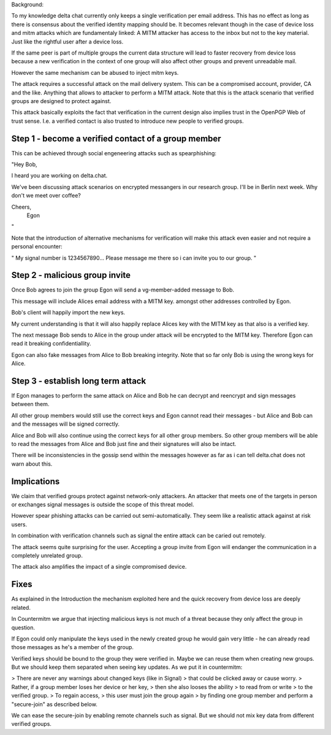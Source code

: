 Background:

To my knowledge
delta chat currently only keeps
a single verification per email address.
This has no effect
as long as there is consensus
about the verified identity mapping should be.
It becomes relevant though
in the case of device loss
and mitm attacks
which are fundamentaly linked:
A MITM attacker
has access to the inbox but not to the key material.
Just like the rightful user after a device loss.

If the same peer is part of multiple groups
the current data structure
will lead to faster recovery from device loss
because a new verification in the context of one group
will also affect other groups and prevent unreadable mail.

However the same mechanism can be abused to inject mitm keys.

The attack requires a successful attack on the mail delivery system.
This can be a compromised account, provider, CA and the like.
Anything that allows to attacker to perform a MITM attack.
Note that this is the attack scenario
that verified groups are designed to protect against.

This attack basically exploits the fact
that verification in the current design
also implies trust in the OpenPGP Web of trust sense.
I.e. a verified contact is also trusted
to introduce new people to verified groups.

Step 1 - become a verified contact of a group member
----------------------------------------------------

This can be achieved through social engeneering attacks
such as spearphishing:

"Hey Bob,

I heard you are working on delta.chat.

We've been discussing attack scenarios on encrypted messangers in our research group.
I'll be in Berlin next week. Why don't we meet over coffee?

Cheers,
 Egon
"

Note that the introduction of alternative mechanisms for verification
will make this attack even easier and not require a personal encounter:

"
My signal number is 1234567890... Please message me there so i can
invite you to our group.
"

Step 2 - malicious group invite
-------------------------------

Once Bob agrees to join the group
Egon will send a vg-member-added message to Bob.

This message will include
Alices email address with a MITM key.
amongst other addresses controlled by Egon.

Bob's client will happily import the new keys.

My current understanding is
that it will also happily replace Alices key
with the MITM key as that also is a verified key.

The next message Bob sends to Alice in the group under attack
will be encrypted to the MITM key.
Therefore Egon can read it breaking confidentiallity.

Egon can also fake messages from Alice to Bob breaking integrity.
Note that so far only Bob is using the wrong keys for Alice.


Step 3 - establish long term attack
-----------------------------------

If Egon manages to perform the same attack on Alice and Bob
he can decrypt and reencrypt and sign messages between them.

All other group members would still use the correct keys
and Egon cannot read their messages
- but Alice and Bob can and the messages will be signed correctly.

Alice and Bob will also continue using the correct keys
for all other group members. So other group members
will be able to read the messages from Alice and Bob just fine
and their signatures will also be intact.

There will be inconsistencies in the gossip send within the messages
however as far as i can tell
delta.chat does not warn about this.


Implications
------------

We claim that verified groups protect against network-only attackers.
An attacker that meets one of the targets in person
or exchanges signal messages is outside the scope of this threat model.

However spear phishing attacks can be carried out semi-automatically.
They seem like a realistic attack against at risk users.

In combination with verification channels such as signal
the entire attack can be caried out remotely.

The attack seems quite surprising for the user.
Accepting a group invite from Egon will endanger the communication
in a completely unrelated group.

The attack also amplifies the impact of a single compromised device.

Fixes
-----

As explained in the Introduction
the mechanism exploited here
and the quick recovery from device loss
are deeply related.

In Countermitm we argue
that injecting malicious keys
is not much of a threat
because they only affect the group in question.

If Egon could only manipulate the keys
used in the newly created group
he would gain very little -
he can already read those messages
as he's a member of the group.

Verified keys should be bound to the group
they were verified in.
Maybe we can reuse them when creating new groups.
But we should keep them separated
when seeing key updates.
As we put it in countermitm:

> There are never any warnings about changed keys (like in Signal)
> that could be clicked away or cause worry.
> Rather, if a group member loses her device or her key,
> then she also looses the ability
> to read from or write
> to the verified group.
> To regain access,
> this user must join the group again
> by finding one group member and perform a "secure-join" as described below.

We can ease the secure-join by enabling remote channels such as signal.
But we should not mix key data from different verified groups.



